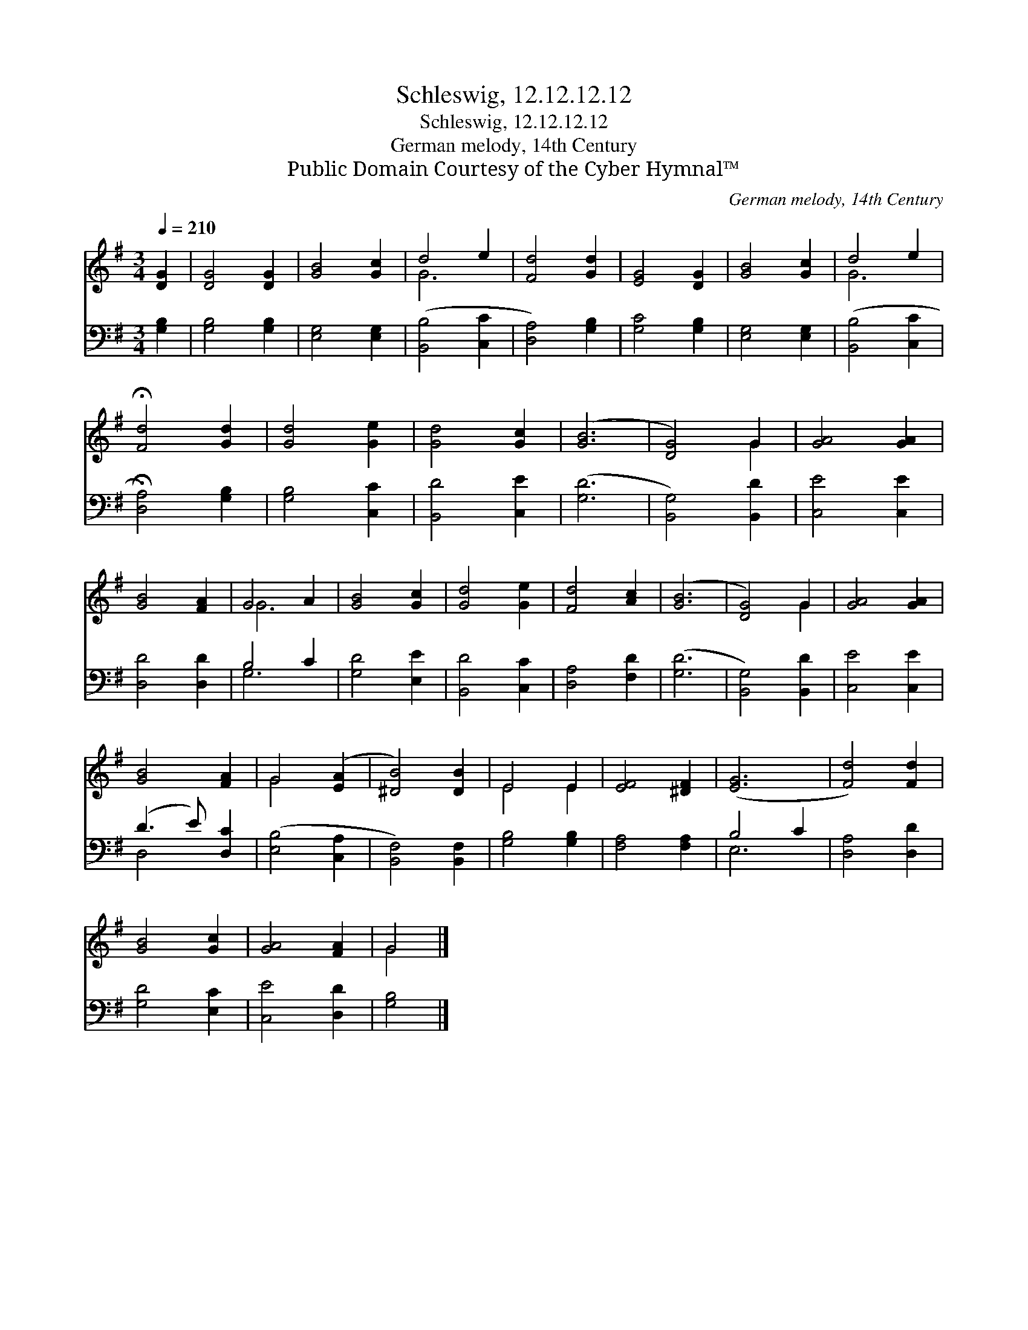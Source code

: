X:1
T:Schleswig, 12.12.12.12
T:Schleswig, 12.12.12.12
T:German melody, 14th Century
T:Public Domain Courtesy of the Cyber Hymnal™
C:German melody, 14th Century
Z:Public Domain
Z:Courtesy of the Cyber Hymnal™
%%score ( 1 2 ) ( 3 4 )
L:1/8
Q:1/4=210
M:3/4
K:G
V:1 treble 
V:2 treble 
V:3 bass 
V:4 bass 
V:1
 [DG]2 | [DG]4 [DG]2 | [GB]4 [Gc]2 | d4 e2 | [Fd]4 [Gd]2 | [EG]4 [DG]2 | [GB]4 [Gc]2 | d4 e2 | %8
 !fermata![Fd]4 [Gd]2 | [Gd]4 [Ge]2 | [Gd]4 [Gc]2 | ([GB]6 | [DG]4) G2 | [GA]4 [GA]2 | %14
 [GB]4 [FA]2 | G4 A2 | [GB]4 [Gc]2 | [Gd]4 [Ge]2 | [Fd]4 [Ac]2 | ([GB]6 | [DG]4) G2 | [GA]4 [GA]2 | %22
 [GB]4 [FA]2 | G4 ([EA]2 | [^DB]4) [DB]2 | E4 E2 | [EF]4 [^DF]2 | ([EG]6 | [Fd]4) [Fd]2 | %29
 [GB]4 [Gc]2 | [GA]4 [FA]2 | G4 |] %32
V:2
 x2 | x6 | x6 | G6 | x6 | x6 | x6 | G6 | x6 | x6 | x6 | x6 | x4 G2 | x6 | x6 | G6 | x6 | x6 | x6 | %19
 x6 | x4 G2 | x6 | x6 | G4 x2 | x6 | E4 E2 | x6 | x6 | x6 | x6 | x6 | G4 |] %32
V:3
 [G,B,]2 | [G,B,]4 [G,B,]2 | [E,G,]4 [E,G,]2 | ([B,,B,]4 [C,C]2 | [D,A,]4) [G,B,]2 | %5
 [G,C]4 [G,B,]2 | [E,G,]4 [E,G,]2 | ([B,,B,]4 [C,C]2 | !fermata![D,A,]4) [G,B,]2 | [G,B,]4 [C,C]2 | %10
 [B,,D]4 [C,E]2 | ([G,D]6 | [B,,G,]4) [B,,D]2 | [C,E]4 [C,E]2 | [D,D]4 [D,D]2 | B,4 C2 | %16
 [G,D]4 [E,E]2 | [B,,D]4 [C,C]2 | [D,A,]4 [F,D]2 | ([G,D]6 | [B,,G,]4) [B,,D]2 | [C,E]4 [C,E]2 | %22
 (D3 E) [D,C]2 | ([E,B,]4 [C,A,]2 | [B,,F,]4) [B,,F,]2 | [G,B,]4 [G,B,]2 | [F,A,]4 [F,A,]2 | %27
 B,4 C2 | [D,A,]4 [D,D]2 | [G,D]4 [E,C]2 | [C,E]4 [D,D]2 | [G,B,]4 |] %32
V:4
 x2 | x6 | x6 | x6 | x6 | x6 | x6 | x6 | x6 | x6 | x6 | x6 | x6 | x6 | x6 | G,6 | x6 | x6 | x6 | %19
 x6 | x6 | x6 | D,4 x2 | x6 | x6 | x6 | x6 | E,6 | x6 | x6 | x6 | x4 |] %32

